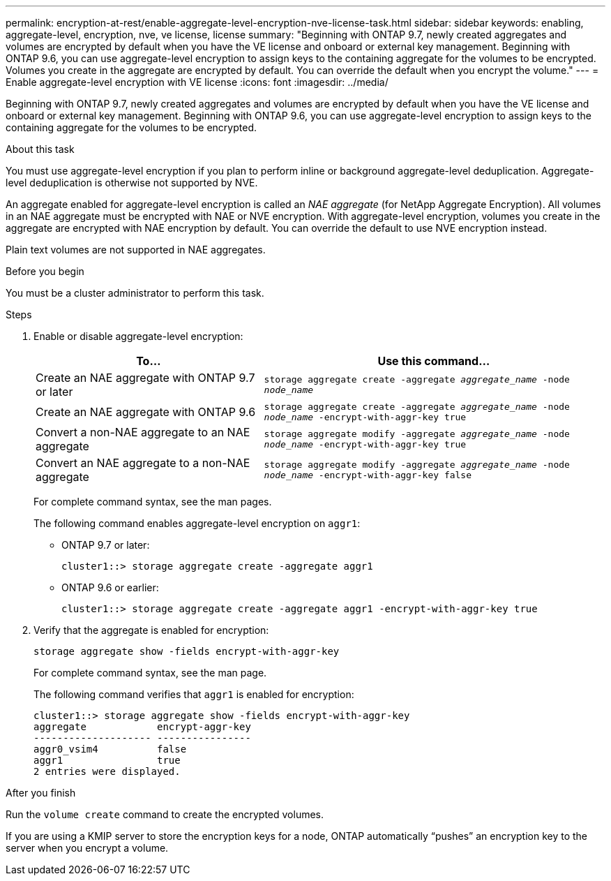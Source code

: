 ---
permalink: encryption-at-rest/enable-aggregate-level-encryption-nve-license-task.html
sidebar: sidebar
keywords: enabling, aggregate-level, encryption, nve, ve license, license
summary: "Beginning with ONTAP 9.7, newly created aggregates and volumes are encrypted by default when you have the VE license and onboard or external key management. Beginning with ONTAP 9.6, you can use aggregate-level encryption to assign keys to the containing aggregate for the volumes to be encrypted. Volumes you create in the aggregate are encrypted by default. You can override the default when you encrypt the volume."
---
= Enable aggregate-level encryption with VE license
:icons: font
:imagesdir: ../media/

[.lead]
Beginning with ONTAP 9.7, newly created aggregates and volumes are encrypted by default when you have the VE license and onboard or external key management. Beginning with ONTAP 9.6, you can use aggregate-level encryption to assign keys to the containing aggregate for the volumes to be encrypted.

.About this task

You must use aggregate-level encryption if you plan to perform inline or background aggregate-level deduplication. Aggregate-level deduplication is otherwise not supported by NVE.

An aggregate enabled for aggregate-level encryption is called an _NAE aggregate_ (for NetApp Aggregate Encryption). All volumes in an NAE aggregate must be encrypted with NAE or NVE encryption. With aggregate-level encryption, volumes you create in the aggregate are encrypted with NAE encryption by default. You can override the default to use NVE encryption instead.

Plain text volumes are not supported in NAE aggregates.

.Before you begin

You must be a cluster administrator to perform this task.

.Steps

. Enable or disable aggregate-level encryption:
+
[cols="40,60"]
|===

h| To... h| Use this command...

a|
Create an NAE aggregate with ONTAP 9.7 or later
a|
`storage aggregate create -aggregate _aggregate_name_ -node _node_name_`
a|
Create an NAE aggregate with ONTAP 9.6
a|
`storage aggregate create -aggregate _aggregate_name_ -node _node_name_ -encrypt-with-aggr-key true`
a|
Convert a non-NAE aggregate to an NAE aggregate
a|
`storage aggregate modify -aggregate _aggregate_name_ -node _node_name_ -encrypt-with-aggr-key true`
a|
Convert an NAE aggregate to a non-NAE aggregate
a|
`storage aggregate modify -aggregate _aggregate_name_ -node _node_name_ -encrypt-with-aggr-key false`
|===

+
For complete command syntax, see the man pages.
+
The following command enables aggregate-level encryption on `aggr1`:

 ** ONTAP 9.7 or later:
+
----
cluster1::> storage aggregate create -aggregate aggr1
----

 ** ONTAP 9.6 or earlier:
+
----
cluster1::> storage aggregate create -aggregate aggr1 -encrypt-with-aggr-key true
----

. Verify that the aggregate is enabled for encryption:
+
`storage aggregate show -fields encrypt-with-aggr-key`
+
For complete command syntax, see the man page.
+
The following command verifies that `aggr1` is enabled for encryption:
+
----
cluster1::> storage aggregate show -fields encrypt-with-aggr-key
aggregate            encrypt-aggr-key
-------------------- ----------------
aggr0_vsim4          false
aggr1                true
2 entries were displayed.
----

.After you finish

Run the `volume create` command to create the encrypted volumes.

If you are using a KMIP server to store the encryption keys for a node, ONTAP automatically "`pushes`" an encryption key to the server when you encrypt a volume.

// BURT 1374208, 09 NOV 2021
// ontap-internal #912, 29 NOV 2022